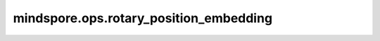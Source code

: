 mindspore.ops.rotary_position_embedding
=======================================

.. py:function:: mindspore.ops.rotary_position_embedding(x, cos, sin, mode=0)

    旋转位置编码算法的实现。
    请参阅论文 `Enhanced Transformer with Rotary Position Embedding <https://arxiv.org/pdf/2104.09864.pdf>`_ 。

    .. warning::
        这是一个实验性API，后续可能修改或删除。

    参数：
        - **x** (Tensor) - 4维Tensor，数据类型float16、bfloat16、float32。
        - **cos** (Tensor) - 4维Tensor，数据类型float16、bfloat16、float32。
        - **sin** (Tensor) - 和 `cos` 相同。
        - **mode** (int) - 可选属性，选择计算模式。0表示rotate_half（GPT-NeoX style）， 1表示rotate_interleaved（GPT-J style）。默认值： ``0`` 。

    返回：
        Tensor，其shape和dtype和 `x` 保持一致。

    异常：
        - **TypeError** - `x` 不是Tensor。
        - **TypeError** - `cos` 不是Tensor。
        - **TypeError** - `sin` 不是Tensor。
        - **TypeError** - `mode` 不是int。
